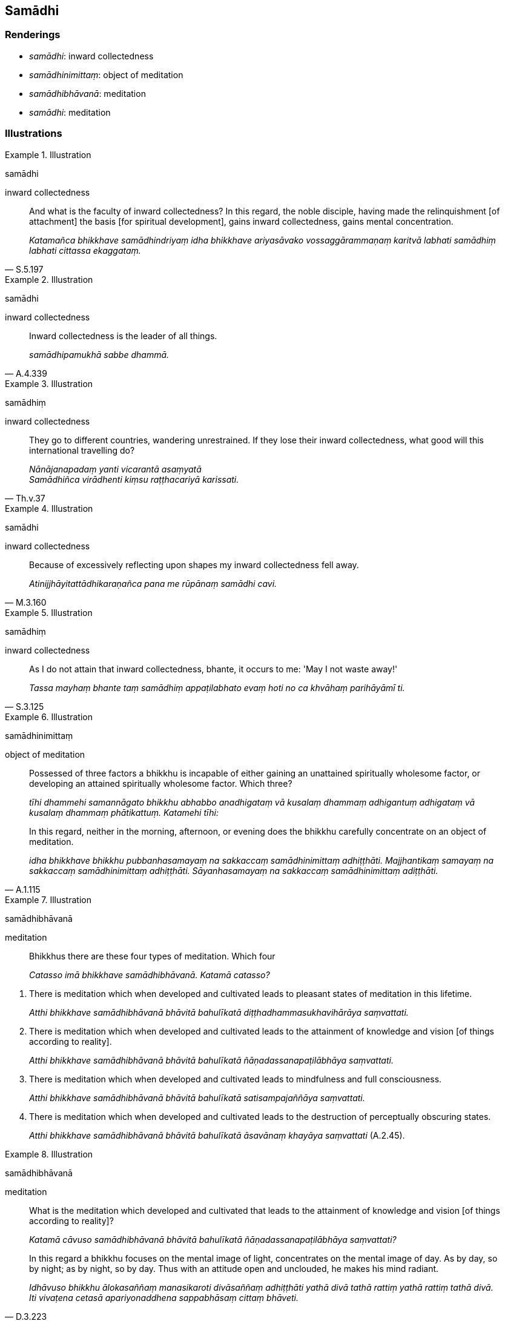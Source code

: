 == Samādhi

=== Renderings

- _samādhi_: inward collectedness

- _samādhinimittaṃ_: object of meditation

- _samādhibhāvanā_: meditation

- _samādhi_: meditation

=== Illustrations

.Illustration
====
samādhi

inward collectedness
====

[quote, S.5.197]
____
And what is the faculty of inward collectedness? In this regard, the noble 
disciple, having made the relinquishment [of attachment] the basis [for 
spiritual development], gains inward collectedness, gains mental concentration.

_Katamañca bhikkhave samādhindriyaṃ idha bhikkhave ariyasāvako 
vossaggārammaṇaṃ karitvā labhati samādhiṃ labhati cittassa 
ekaggataṃ._
____

.Illustration
====
samādhi

inward collectedness
====

[quote, A.4.339]
____
Inward collectedness is the leader of all things.

_samādhipamukhā sabbe dhammā._
____

.Illustration
====
samādhiṃ

inward collectedness
====

[quote, Th.v.37]
____
They go to different countries, wandering unrestrained. If they lose their 
inward collectedness, what good will this international travelling do?

_Nānājanapadaṃ yanti vicarantā asaṃyatā +
Samādhiñca virādhenti kiṃsu raṭṭhacariyā karissati._
____

.Illustration
====
samādhi

inward collectedness
====

[quote, M.3.160]
____
Because of excessively reflecting upon shapes my inward collectedness fell away.

_Atinijjhāyitattādhikaraṇañca pana me rūpānaṃ samādhi cavi._
____

.Illustration
====
samādhiṃ

inward collectedness
====

[quote, S.3.125]
____
As I do not attain that inward collectedness, bhante, it occurs to me: 'May I 
not waste away!'

_Tassa mayhaṃ bhante taṃ samādhiṃ appaṭilabhato evaṃ hoti no ca 
khvāhaṃ parihāyāmī ti._
____

.Illustration
====
samādhinimittaṃ

object of meditation
====

____
Possessed of three factors a bhikkhu is incapable of either gaining an 
unattained spiritually wholesome factor, or developing an attained spiritually 
wholesome factor. Which three?

_tīhi dhammehi samannāgato bhikkhu abhabbo anadhigataṃ vā kusalaṃ 
dhammaṃ adhigantuṃ adhigataṃ vā kusalaṃ dhammaṃ phātikattuṃ. 
Katamehi tīhi:_
____

[quote, A.1.115]
____
In this regard, neither in the morning, afternoon, or evening does the bhikkhu 
carefully concentrate on an object of meditation.

_idha bhikkhave bhikkhu pubbanhasamayaṃ na sakkaccaṃ samādhinimittaṃ 
adhiṭṭhāti. Majjhantikaṃ samayaṃ na sakkaccaṃ samādhinimittaṃ 
adhiṭṭhāti. Sāyanhasamayaṃ na sakkaccaṃ samādhinimittaṃ 
adiṭṭhāti._
____

.Illustration
====
samādhibhāvanā

meditation
====

____
Bhikkhus there are these four types of meditation. Which four

_Catasso imā bhikkhave samādhibhāvanā. Katamā catasso?_
____

1. There is meditation which when developed and cultivated leads to pleasant 
states of meditation in this lifetime.
+
****
_Atthi bhikkhave samādhibhāvanā bhāvitā bahulīkatā 
diṭṭhadhammasukhavihārāya saṃvattati._
****

2. There is meditation which when developed and cultivated leads to the 
attainment of knowledge and vision [of things according to reality].
+
****
_Atthi bhikkhave samādhibhāvanā bhāvitā bahulīkatā 
ñāṇadassanapaṭilābhāya saṃvattati._
****

3. There is meditation which when developed and cultivated leads to mindfulness 
and full consciousness.
+
****
_Atthi bhikkhave samādhibhāvanā bhāvitā bahulīkatā satisampajaññāya 
saṃvattati._
****

4. There is meditation which when developed and cultivated leads to the 
destruction of perceptually obscuring states.
+
****
_Atthi bhikkhave samādhibhāvanā bhāvitā bahulīkatā āsavānaṃ khayāya 
saṃvattati_ (A.2.45).
****

.Illustration
====
samādhibhāvanā

meditation
====

____
What is the meditation which developed and cultivated that leads to the 
attainment of knowledge and vision [of things according to reality]?

_Katamā cāvuso samādhibhāvanā bhāvitā bahulīkatā 
ñāṇadassanapaṭilābhāya saṃvattati?_
____

[quote, D.3.223]
____
In this regard a bhikkhu focuses on the mental image of light, concentrates on 
the mental image of day. As by day, so by night; as by night, so by day. Thus 
with an attitude open and unclouded, he makes his mind radiant.

_Idhāvuso bhikkhu ālokasaññaṃ manasikaroti divāsaññaṃ 
adhiṭṭhāti yathā divā tathā rattiṃ yathā rattiṃ tathā divā. Iti 
vivaṭena cetasā apariyonaddhena sappabhāsaṃ cittaṃ bhāveti._
____

.Illustration
====
samādhibhāvanā

meditation
====

____
What is the meditation which developed and cultivated that leads to the 
destruction of perceptually obscuring states?

_Katamā cāvuso samādhibhāvanā bhāvitā bahulīkatā āsavānaṃ khayāya 
saṃvattati?_
____

[quote, D.3.223]
____
In this regard a bhikkhu abides contemplating the [co-conditional] arising and 
disappearance of the five grasped aggregates.

_Idhāvuso bhikkhu pañcasu upādānakkhandhesu udayabbayānupassī viharati._
____

.Illustration
====
samādhi

meditation
====

____
Three types of meditation:

_Tayo samādhi_
____

1. meditation with thinking and pondering
+
****
_savitakkasavicāro samādhi_
****

2. meditation without thinking, just pondering
+
****
_avitakkavicāramatto samādhi_
****

3. meditation without thinking or pondering
+
****
_avitakkāvicāro sāmādhi_
****

____
Three more types of meditation:

_Apare pi tayo samādhi_
____

1. Meditation on the voidness of an [absolute] Selfhood and of what could 
belong to an [absolute] Selfhood
+
****
_suññato samādhi_
****

2. meditation on the voidness of any abiding phenomena
+
****
_animitto samādhi_
****

3. meditation void of aspiration._ +
☸ appaṇihito samādhi_ (D.3.219).

.Illustration
====
samādhi

meditation
====

____
Mental concentration is meditation.

_Yā kho āvuso visākha cittassa ekaggatā ayaṃ samādhi._
____

____
The four bases of mindfulness are the objects of meditation.

_Cattāro satipaṭṭhānā samādhinimittā_
____

____
Four modes of right inward striving are the accessories of meditation.

_Cattāro sammappadhānā samādhiparikkhārā_
____

[quote, M.1.301]
____
Developing and cultivating these same things is the development of meditation.

_Yā tesaṃyeva dhammānaṃ āsevanā bhāvanā bahulīkammaṃ ayaṃ tattha 
samādhi bhāvanā ti._
____

.Illustration
====
samādhi

meditation
====

[quote, S.5.340]
____
Meditation through mindfulness with breathing if developed and cultivated leads 
to the destruction of perceptually obscuring states.

_Ānāpānasatisamādhi bhikkhave bhāvito bahulīkato āsavānaṃ khayāya 
saṃvattati._
____

